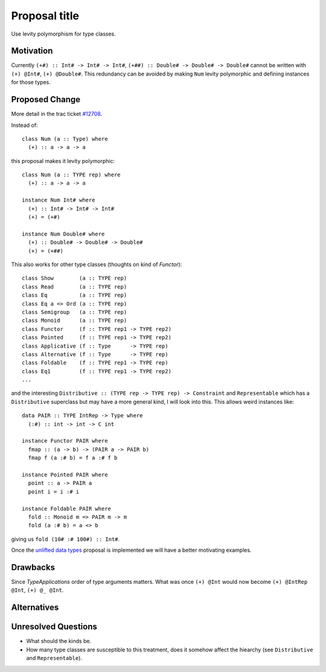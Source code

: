 .. proposal-number:: Leave blank. This will be filled in when the proposal is
                     accepted.

.. trac-ticket:: Leave blank. This will eventually be filled with the Trac
                 ticket number which will track the progress of the
                 implementation of the feature.

.. implemented:: Leave blank. This will be filled in with the first GHC version which
                 implements the described feature.

.. highlight:: haskell

Proposal title
==============

Use levity polymorphism for type classes.

Motivation
----------

Currently ``(+#) :: Int# -> Int# -> Int#``, ``(+##) :: Double# -> Double# -> Double#`` cannot be written with ``(+) @Int#``, ``(+) @Double#``. This redundancy can be avoided by making ``Num`` levity polymorphic and defining instances for those types.

Proposed Change
---------------

More detail in the trac ticket `#12708 <https://ghc.haskell.org/trac/ghc/ticket/12708/>`_.

Instead of::

  class Num (a :: Type) where
    (+) :: a -> a -> a
    
this proposal makes it levity polymorphic::

  class Num (a :: TYPE rep) where
    (+) :: a -> a -> a
  
  instance Num Int# where
    (+) :: Int# -> Int# -> Int#
    (+) = (+#)
    
  instance Num Double# where
    (+) :: Double# -> Double# -> Double#
    (+) = (+##)

This also works for other type classes (thoughts on kind of `Functor`)::

  class Show        (a :: TYPE rep)
  class Read        (a :: TYPE rep)
  class Eq          (a :: TYPE rep)
  class Eq a => Ord (a :: TYPE rep)
  class Semigroup   (a :: TYPE rep)
  class Monoid      (a :: TYPE rep)
  class Functor     (f :: TYPE rep1 -> TYPE rep2)
  class Pointed     (f :: TYPE rep1 -> TYPE rep2)
  class Applicative (f :: Type      -> TYPE rep)
  class Alternative (f :: Type      -> TYPE rep)
  class Foldable    (f :: TYPE rep1 -> TYPE rep)
  class Eq1         (f :: TYPE rep1 -> TYPE rep2)
  ...

and the interesting ``Distributive :: (TYPE rep -> TYPE rep) -> Constraint`` and ``Representable`` which has a ``Distributive`` superclass but may have a more general kind, I will look into this. This allows weird instances like::

  data PAIR :: TYPE IntRep -> Type where
    (:#) :: int -> int -> C int
    
  instance Functor PAIR where
    fmap :: (a -> b) -> (PAIR a -> PAIR b)
    fmap f (a :# b) = f a :# f b
    
  instance Pointed PAIR where
    point :: a -> PAIR a
    point i = i :# i
    
  instance Foldable PAIR where
    fold :: Monoid m => PAIR m -> m
    fold (a :# b) = a <> b

giving us ``fold (10# :# 100#) :: Int#``.

Once the `unlifted data types <https://ghc.haskell.org/trac/ghc/wiki/UnliftedDataTypes/>`_ proposal is implemented we will have a better motivating examples.

Drawbacks
---------

Since `TypeApplications` order of type arguments matters. What was once ``(+) @Int`` would now become ``(+) @IntRep @Int``, ``(+) @_ @Int``.

Alternatives
------------


Unresolved Questions
--------------------

* What should the kinds be.
* How many type classes are susceptible to this treatment, does it somehow affect the hiearchy (see ``Distributive`` and ``Representable``).
